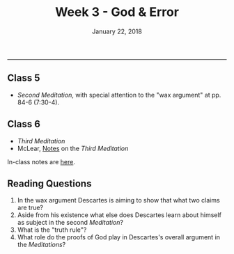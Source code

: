 #+TITLE: Week 3 - God & Error
#+DATE: January 22, 2018
#+SLUG: week3-god
#+TAGS: descartes, god, science, skepticism, truth 
 
------

** Class 5
- /Second Meditation/, with special attention to the "wax argument" at pp.
  84-6 (7:30-4).

** Class 6 
- /Third Meditation/
- McLear, [[http://notebook.colinmclear.net/third-meditation][Notes]] on the /Third Meditation/


In-class notes are [[file:{filename}/notes/notes_week3.html][here]]. 

** Reading Questions
1. In the wax argument Descartes is aiming to show that what two claims are true?
2. Aside from his existence what else does Descartes learn about himself as subject in the second /Meditation/?
3. What is the "truth rule"?
4. What role do the proofs of God play in Descartes's overall argument in the /Meditations/?
